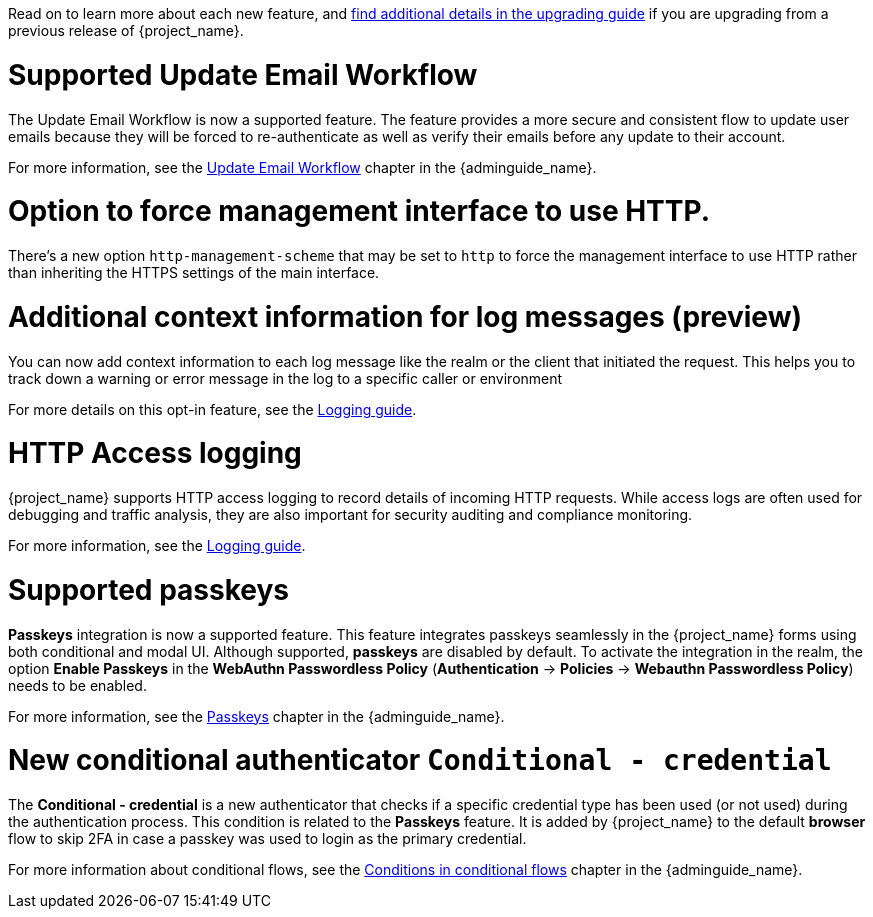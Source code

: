 // Release notes should contain only headline-worthy new features,
// assuming that people who migrate will read the upgrading guide anyway.

Read on to learn more about each new feature, and https://www.keycloak.org/docs/latest/upgrading/index.html[find additional details in the upgrading guide] if you are upgrading from a previous release of {project_name}.

= Supported Update Email Workflow

The Update Email Workflow is now a supported feature. The feature provides a more secure and consistent flow to update user emails
because they will be forced to re-authenticate as well as verify their emails before any update to their account.

For more information, see the link:{adminguide_link}#_update-email-workflow[Update Email Workflow] chapter in the {adminguide_name}.

= Option to force management interface to use HTTP.

There's a new option `http-management-scheme` that may be set to `http` to force the management interface to use HTTP rather than inheriting the HTTPS settings of the main interface.

= Additional context information for log messages (preview)

You can now add context information to each log message like the realm or the client that initiated the request.
This helps you to track down a warning or error message in the log to a specific caller or environment

For more details on this opt-in feature, see the https://www.keycloak.org/server/logging[Logging guide].

= HTTP Access logging

{project_name} supports HTTP access logging to record details of incoming HTTP requests.
While access logs are often used for debugging and traffic analysis, they are also important for security auditing and compliance monitoring.

For more information, see the https://www.keycloak.org/server/logging[Logging guide].

= Supported passkeys

*Passkeys* integration is now a supported feature. This feature integrates passkeys seamlessly in the {project_name} forms using both conditional and modal UI. Although supported, *passkeys* are disabled by default. To activate the integration in the realm, the option *Enable Passkeys* in the *WebAuthn Passwordless Policy* (*Authentication* → *Policies* → *Webauthn Passwordless Policy*) needs to be enabled.

For more information, see the link:{adminguide_link}#passkeys_server_administration_guide[Passkeys] chapter in the {adminguide_name}.

= New conditional authenticator `Conditional - credential`

The *Conditional - credential* is a new authenticator that checks if a specific credential type has been used (or not used) during the authentication process. This condition is related to the *Passkeys* feature. It is added by {project_name} to the default *browser* flow to skip 2FA in case a passkey was used to login as the primary credential.

For more information about conditional flows, see the link:{adminguide_link}#conditions-in-conditional-flows[Conditions in conditional flows] chapter in the {adminguide_name}.